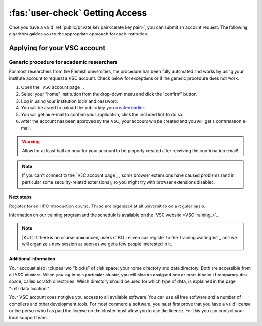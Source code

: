 ################################
:fas:`user-check` Getting Access
################################

Once you have a valid :ref:`public/private key pair<create key pair>`, you can
submit an account request.  The following algorithm guides you to the
appropriate approach for each institution.

.. _apply for account:

Applying for your VSC account
=============================

.. tab-set::

   .. tab-item:: KU Leuven/UHasselt

      UHasselt has an agreement with KU Leuven to run a shared infrastructure.
      Therefore the procedure is the same for both institutions.

      Who?
         Access is available for faculty students (under faculty
         supervision), and researchers of the KU Leuven, UHasselt and their
         associations.

      How?
         Researchers with a regular personnel account (u-number) can use
         the :ref:`generic procedure <generic access procedure>`.

      -  If you are in one of the higher education institutions associated
         with KU Leuven, the :ref:`generic procedure <generic access procedure>`
         may not work. In that case, please e-mail hpcinfo@kuleuven.be
         to get an account. You will have to provide a public ssh key generated
         as described above.
      -  Lecturers of KU Leuven and UHasselt that need HPC access for giving
         their courses: The procedure requires action both from the lecturers
         and from the students. Lecturers should follow the :ref:`specific
         procedure for lecturers <lecturer procedure leuven>`,
         while the students should simply apply for the account through the
         :ref:`generic procedure <generic access procedure>`.

   .. tab-item:: UGent

      All information about the access policy is available `in
      English <https://www.ugent.be/hpc/en/access>`_ at the `UGent
      HPC web pages <https://www.ugent.be/hpc>`_.

      Who?
         Access is available for faculty students (master's projects under
         faculty supervision), and researchers of UGent.

      How?
         Researchers and students can use the :ref:`generic procedure <generic access procedure>`.

   .. tab-item:: UAntwerp (AUHA)

      Who?
         Access is available for faculty students (master's projects under
         faculty supervision), and researchers of the AUHA.

      How?
         Researchers can use the :ref:`generic procedure <generic access procedure>`.

      -  Master students can also use the infrastructure for their master
         thesis work. The promotor of the thesis should first send a
         motivation to hpc@uantwerpen.be and then the :ref:`generic
         procedure <generic access procedure>` should be followed (using your
         student UAntwerpen id) to request the account.

   .. tab-item:: VUB

      All information about the access policy is available on the `VUB
      HPC documentation website <https://hpc.vub.be/docs/access/>`_.

      Who?
         Access is available for faculty students (under faculty
         supervision), and researchers of VUB and their associations.

      How?
         Researchers with a regular VUB account (`@vub.be`) can use
         the :ref:`generic procedure <generic access procedure>`.

      -  Master students can also use the infrastructure for their master
         thesis work. The promotor of the thesis should first send a
         motivation to hpc@vub.be and then the :ref:`generic
         procedure <generic access procedure>` should be followed to request the account.

   .. tab-item:: Others

      Who?
         Check that `you are eligible to use VSC infrastructure <eligible users_>`_.

      How?
         Ask your VSC contact for help.  If you don't have a VSC contact yet, and please
         `get in touch`_ with us.


.. _generic access procedure:

Generic procedure for academic researchers
^^^^^^^^^^^^^^^^^^^^^^^^^^^^^^^^^^^^^^^^^^

For most researchers from the Flemish universities, the procedure has
been fully automated and works by using your institute account to
request a VSC account. Check below for exceptions or if the generic
procedure does not work.

#. Open the `VSC account page`_.
#. Select your "home" institution from the drop-down menu and click the "confirm" button.
#. Log in using your institution login and password.
#. You will be asked to upload the public key you `created earlier <create key pair>`_.
#. You will get an e-mail to confirm your application, click the included link to do so.
#. After the account has been approved by the VSC, your account will be created and
   you will get a confirmation e-mail.

.. warning::

   Allow for at least half an hour for your account to be properly created
   after receiving the confirmation email!

.. note::

   If you can't connect to the `VSC account page`_ , some browser
   extensions have caused problems (and in particular some
   security-related extensions), so you might try with browser
   extensions disabled.



Next steps
----------

Register for an HPC Introduction course. These are organized at all universities
on a regular basis.

Information on our training program and the schedule is available on the
`VSC website <VSC training_>`_.

.. note::

   |KUL| If there is no course announced, users of KU Leuven can register to
   the `training waiting list`_ and we will organize a new session as soon as
   we get a few people interested in it.

Additional information
----------------------

Your account also includes two “blocks” of disk space: your home
directory and data directory. Both are accessible from all VSC clusters.
When you log in to a particular cluster, you will also be assigned one
or more blocks of temporary disk space, called scratch directories.
Which directory should be used for which type of data, is explained in
the page ":ref:`data location`".

Your VSC account does not give you access to all available software. You
can use all free software and a number of compilers and other
development tools. For most commercial software, you must first prove
that you have a valid license or the person who has paid the license on
the cluster must allow you to use the license. For this you can contact
your local support team.

